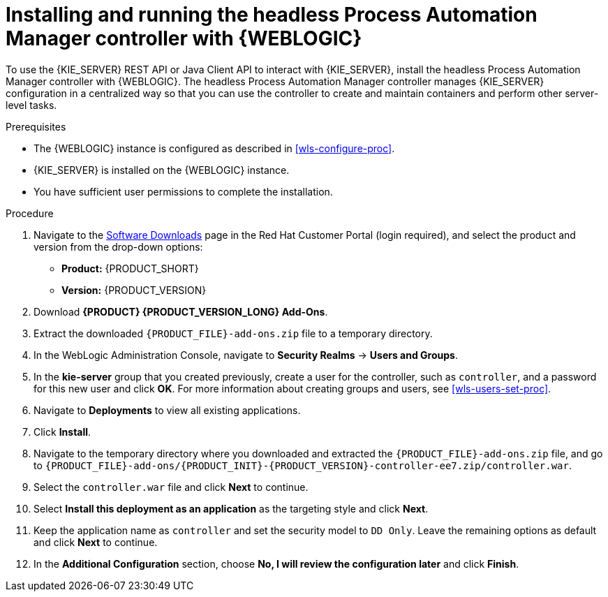 [id='controller-wls-install-proc']
= Installing and running the headless Process Automation Manager controller with {WEBLOGIC}

To use the {KIE_SERVER} REST API or Java Client API to interact with {KIE_SERVER}, install the headless Process Automation Manager controller with {WEBLOGIC}. The headless Process Automation Manager controller manages {KIE_SERVER} configuration in a centralized way so that you can use the controller to create and maintain containers and perform other server-level tasks.

.Prerequisites
* The {WEBLOGIC} instance is configured as described in xref:wls-configure-proc[].
* {KIE_SERVER} is installed on the {WEBLOGIC} instance.
* You have sufficient user permissions to complete the installation.

.Procedure
. Navigate to the https://access.redhat.com/jbossnetwork/restricted/listSoftware.html[Software Downloads] page in the Red Hat Customer Portal (login required), and select the product and version from the drop-down options:
* *Product:* {PRODUCT_SHORT}
* *Version:* {PRODUCT_VERSION}
. Download *{PRODUCT} {PRODUCT_VERSION_LONG} Add-Ons*.
. Extract the downloaded `{PRODUCT_FILE}-add-ons.zip` file to a temporary directory.
. In the WebLogic Administration Console, navigate to *Security Realms* -> *Users and Groups*.
. In the *kie-server* group that you created previously, create a user for the controller, such as `controller`, and a password for this new user and click *OK*. For more information about creating groups and users, see xref:wls-users-set-proc[].
. Navigate to *Deployments* to view all existing applications.
. Click *Install*.
. Navigate to the temporary directory where you downloaded and extracted the `{PRODUCT_FILE}-add-ons.zip` file, and go to `{PRODUCT_FILE}-add-ons/{PRODUCT_INIT}-{PRODUCT_VERSION}-controller-ee7.zip/controller.war`.
. Select the `controller.war` file and click *Next* to continue.
. Select *Install this deployment as an application* as the targeting style and click *Next*.
. Keep the application name as `controller` and set the security model to `DD Only`. Leave the remaining options as default and click *Next* to continue.
. In the *Additional Configuration* section, choose *No, I will review the configuration later* and click *Finish*.
